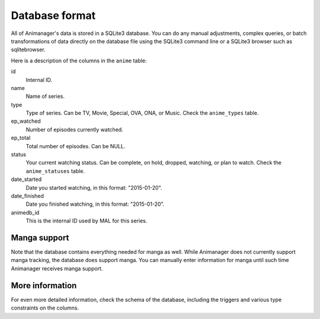 Database format
===============

All of Animanager's data is stored in a SQLite3 database.  You can do any manual
adjustments, complex queries, or batch transformations of data directly on the
database file using the SQLite3 command line or a SQLite3 browser such as
sqlitebrowser.

Here is a description of the columns in the ``anime`` table:

id
  Internal ID.

name
  Name of series.

type
  Type of series.  Can be TV, Movie, Special, OVA, ONA, or Music.  Check the
  ``anime_types`` table.

ep_watched
  Number of episodes currently watched.

ep_total
  Total number of episodes.  Can be NULL.

status
  Your current watching status.  Can be complete, on hold, dropped, watching,
  or plan to watch.  Check the ``anime_statuses`` table.

date_started
  Date you started watching, in this format: "2015-01-20".

date_finished
  Date you finished watching, in this format: "2015-01-20".

animedb_id
  This is the internal ID used by MAL for this series.


Manga support
-------------

Note that the database contains everything needed for manga as well.  While
Animanager does not currently support manga tracking, the database does support
manga.  You can manually enter information for manga until such time Animanager
receives manga support.

More information
----------------

For even more detailed information, check the schema of the database, including
the triggers and various type constraints on the columns.
